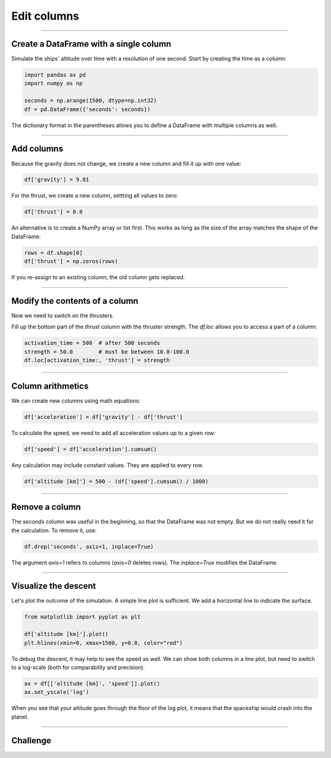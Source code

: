 
Edit columns
============

.. figure:: undock.jpeg

.. card::
   :shadow: lg

   **Planetary Descent**

   Todays mission is to examine the vegetation of a newly discovered **class M planet**.
   Because your ship is not equipped with teleportation, your researchers will have to take a shuttle to the surface.
   Your job is to bring them down safely.

   * Currently, your ship (and the shuttle) is orbiting in an altitude of **500km**.
   * Once the shuttle leaves orbit, the planets gravity accelerates the shuttle constantly by :math:`9.81 \frac{m}{s^2}`.
   * At an arbitrary moment, the shuttle can **activate its thrusters**. The thrusters thrust with an acceleration of :math:`10.0-100.0\frac{m}{s^2}`.
   * You cannot deactivate the thrusters or change their strength (this produces a lot of cleanup work and is reserved for emergencies).
   * To reach your destination on the surface, you want to reach the surface within **1500 seconds**.
  
   When should you activate the thrusters and how strong should they be?
   Let's simulate the landing to find out!

----

Create a DataFrame with a single column
---------------------------------------

Simulate the ships' altitude over time with a resolution of one second.
Start by creating the time as a column:

.. code:: python

   import pandas as pd
   import numpy as np

   seconds = np.arange(1500, dtype=np.int32)
   df = pd.DataFrame({'seconds': seconds})

The dictionary format in the parentheses allows you to define a DataFrame with multiple columns as well.

.. dropdown:: Could I use `range()` instead of `np.arange`?
   :animate: fade-in

   Yes. You would need to convert the output to a list with ``list(range(...))``.
   NumPy is faster and more flexible when you want to generate larger amounts of numbers though.
   Also you have access to C++ data types.

----

Add columns
-----------

Because the gravity does not change, we create a new column and fill it up with one value:

.. code:: python

   df['gravity'] = 9.81

For the thrust, we create a new column, settting all values to zero:

.. code:: python

   df['thrust'] = 0.0

An alternative is to create a NumPy array or list first. 
This works as long as the size of the array matches the shape of the DataFrame:

.. code:: python

   rows = df.shape[0]
   df['thrust'] = np.zeros(rows)

If you re-assign to an existing column, the old column gets replaced.

----

Modify the contents of a column
-------------------------------

Now we need to switch on the thrusters.

Fill up the bottom part of the `thrust` column with the thruster strength.
The `df.loc` allows you to access a part of a column:

.. code:: python

   activation_time = 500  # after 500 seconds
   strength = 50.0        # must be between 10.0-100.0
   df.loc[activation_time:, 'thrust'] = strength

----

Column arithmetics
------------------

We can create new columns using math equations:

.. code:: python

   df['acceleration'] = df['gravity'] - df['thrust']

To calculate the speed, we need to add all acceleration values up to a given row:

.. code:: python

   df['speed'] = df['acceleration'].cumsum()

Any calculation may include constant values.
They are applied to every row.

.. code:: python

   df['altitude [km]'] = 500 - (df['speed'].cumsum() / 1000)

----

Remove a column
---------------

The `seconds` column was useful in the beginning, so that the DataFrame was not empty.
But we do not really need it for the calculation.
To remove it, use:

.. code:: python

   df.drop('seconds', axis=1, inplace=True)

The argument `axis=1` refers to columns (`axis=0` deletes rows).
The `inplace=True` modifies the DataFrame.

----

Visualize the descent
---------------------

Let's plot the outcome of the simulation.
A simple line plot is sufficient.
We add a horizontal line to indicate the surface.

.. code:: python

   from matplotlib import pyplot as plt

   df['altitude [km]'].plot()
   plt.hlines(xmin=0, xmax=1500, y=0.0, color="red")


To debug the descent, it may help to see the speed as well.
We can show both columns in a line plot, but need to switch to a log-scale 
(both for comparability and precision).

.. code:: python

   ax = df[['altitude [km]', 'speed']].plot()
   ax.set_yscale('log')

When you see that your altitude goes through the floor of the log plot, it means that the spaceship would crash into the planet.


----

.. figure:: landing.jpeg

Challenge
---------

.. card::
   :shadow: lg

   Once you reach an altitude of **less than 100 m** and a speed of **less than 100 m/s**,
   you can activate the **anti-gravitational landing gear** that will finish the landing automatically.

   Find out values for **activation_time** and **strength**.
